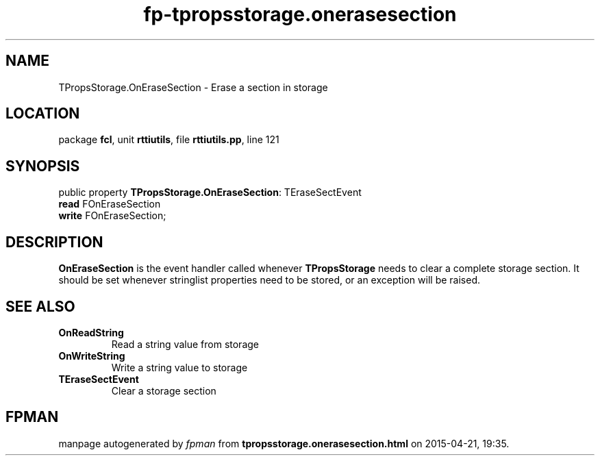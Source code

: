 .\" file autogenerated by fpman
.TH "fp-tpropsstorage.onerasesection" 3 "2014-03-14" "fpman" "Free Pascal Programmer's Manual"
.SH NAME
TPropsStorage.OnEraseSection - Erase a section in storage
.SH LOCATION
package \fBfcl\fR, unit \fBrttiutils\fR, file \fBrttiutils.pp\fR, line 121
.SH SYNOPSIS
public property \fBTPropsStorage.OnEraseSection\fR: TEraseSectEvent
  \fBread\fR FOnEraseSection
  \fBwrite\fR FOnEraseSection;
.SH DESCRIPTION
\fBOnEraseSection\fR is the event handler called whenever \fBTPropsStorage\fR needs to clear a complete storage section. It should be set whenever stringlist properties need to be stored, or an exception will be raised.


.SH SEE ALSO
.TP
.B OnReadString
Read a string value from storage
.TP
.B OnWriteString
Write a string value to storage
.TP
.B TEraseSectEvent
Clear a storage section

.SH FPMAN
manpage autogenerated by \fIfpman\fR from \fBtpropsstorage.onerasesection.html\fR on 2015-04-21, 19:35.

